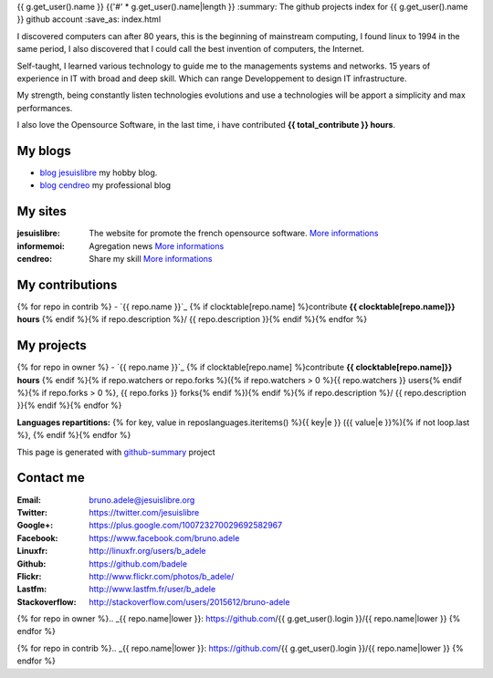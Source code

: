 {{ g.get_user().name }}
{{'#' * g.get_user().name|length }}
:summary: The github projects index for {{ g.get_user().name }} github account
:save_as: index.html

.. image:: {{ g.get_user().avatar_url }}
    :alt: My photo
    :align: right

I discovered computers can after 80 years, this is the beginning of mainstream computing, I found linux to 1994 in the same period, I also discovered that I could call the best invention of computers, the Internet.

Self-taught, I learned various technology to guide me to the managements systems and networks. 15 years of experience in IT with broad and deep skill. Which can range Developpement to design IT infrastructure.

My strength, being constantly listen technologies evolutions and use a technologies will be apport a simplicity and max performances. 

I also love the Opensource Software, in the last time, i have contributed **{{ total_contribute }} hours**.

My blogs
---------

- `blog jesuislibre`_ my hobby blog.
- `blog cendreo`_ my professional blog


My sites
---------

:jesuislibre: The website for promote the french opensource software.
              `More informations <http://www.jesuislibre.org>`__
:informemoi: Agregation news
             `More informations <http://www.informemoi.com>`__
:cendreo: Share my skill
          `More informations <http://www.cendreo.com>`__

My contributions
-----------------
{% for repo in contrib %}
- `{{ repo.name }}`_ {% if clocktable[repo.name] %}contribute **{{ clocktable[repo.name]}} hours** {% endif %}{% if repo.description %}/ {{ repo.description }}{% endif %}{% endfor %}

My projects
-----------
{% for repo in owner %}
- `{{ repo.name }}`_ {% if clocktable[repo.name] %}contribute **{{ clocktable[repo.name]}} hours** {% endif %}{% if repo.watchers or repo.forks %}({% if repo.watchers > 0 %}{{ repo.watchers }} users{% endif %}{% if repo.forks > 0 %}, {{ repo.forks }} forks{% endif %}){% endif %}{% if repo.description %}/ {{ repo.description }}{% endif %}{% endfor %}

**Languages repartitions:** {% for key, value in reposlanguages.iteritems() %}{{ key|e }} ({{ value|e }}%){% if not loop.last %}, {% endif %}{% endfor %}

This page is generated with `github-summary`_ project

Contact me
----------

:Email: bruno.adele@jesuislibre.org
:Twitter: https://twitter.com/jesuislibre
:Google+: https://plus.google.com/100723270029692582967
:Facebook: https://www.facebook.com/bruno.adele
:Linuxfr: http://linuxfr.org/users/b_adele
:Github: https://github.com/badele
:Flickr: http://www.flickr.com/photos/b_adele/
:Lastfm: http://www.lastfm.fr/user/b_adele
:Stackoverflow: http://stackoverflow.com/users/2015612/bruno-adele



{% for repo in owner %}.. _{{ repo.name|lower }}: https://github.com/{{ g.get_user().login }}/{{ repo.name|lower }}
{% endfor %}

{% for repo in contrib %}.. _{{ repo.name|lower }}: https://github.com/{{ g.get_user().login }}/{{ repo.name|lower }}
{% endfor %}

.. _blog jesuislibre: http://blog.jesuislibre.org
.. _blog cendreo: http://blog.cendreo.com
.. _github-summary: https://github.com/badele/github-summary
